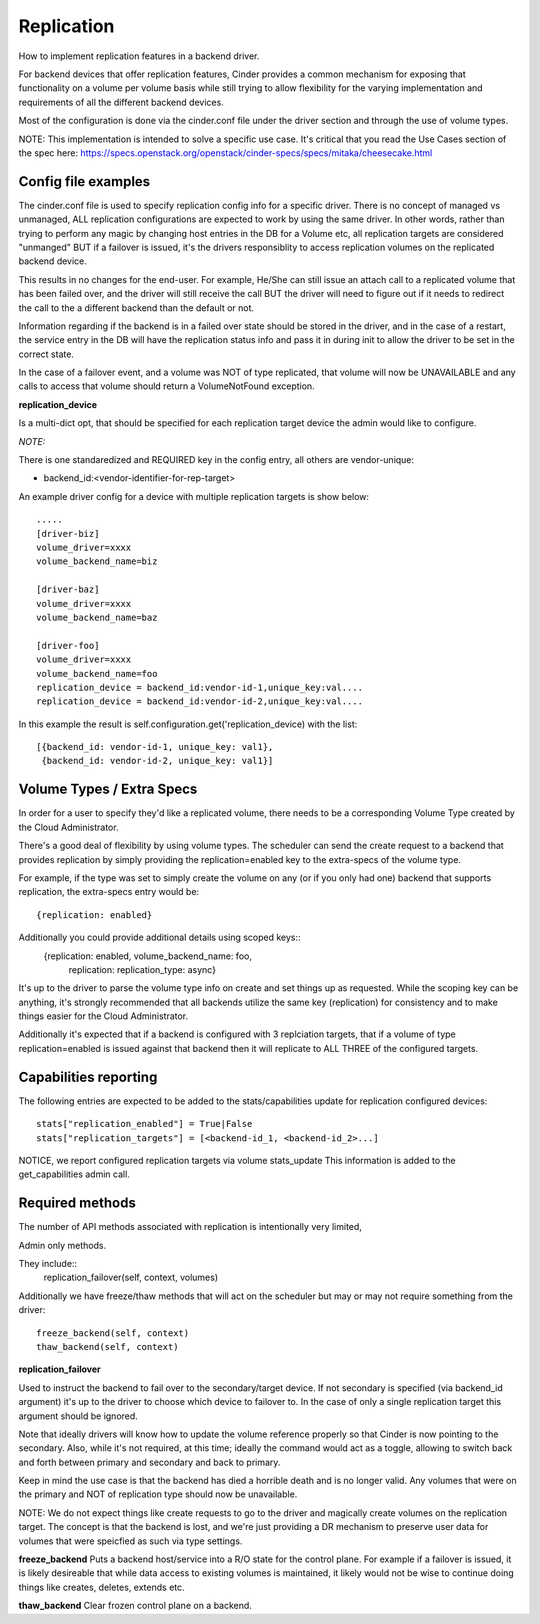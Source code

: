 Replication
============

How to implement replication features in a backend driver.

For backend devices that offer replication features, Cinder
provides a common mechanism for exposing that functionality
on a volume per volume basis while still trying to allow
flexibility for the varying implementation and requirements
of all the different backend devices.

Most of the configuration is done via the cinder.conf file
under the driver section and through the use of volume types.

NOTE:
This implementation is intended to solve a specific use case.
It's critical that you read the Use Cases section of the spec
here:
https://specs.openstack.org/openstack/cinder-specs/specs/mitaka/cheesecake.html

Config file examples
--------------------

The cinder.conf file is used to specify replication config info
for a specific driver. There is no concept of managed vs unmanaged,
ALL replication configurations are expected to work by using the same
driver.  In other words, rather than trying to perform any magic
by changing host entries in the DB for a Volume etc, all replication
targets are considered "unmanged" BUT if a failover is issued, it's
the drivers responsiblity to access replication volumes on the replicated
backend device.

This results in no changes for the end-user.  For example, He/She can
still issue an attach call to a replicated volume that has been failed
over, and the driver will still receive the call BUT the driver will
need to figure out if it needs to redirect the call to the a different
backend than the default or not.

Information regarding if the backend is in a failed over state should
be stored in the driver, and in the case of a restart, the service
entry in the DB will have the replication status info and pass it
in during init to allow the driver to be set in the correct state.

In the case of a failover event, and a volume was NOT of type
replicated, that volume will now be UNAVAILABLE and any calls
to access that volume should return a VolumeNotFound exception.

**replication_device**

Is a multi-dict opt, that should be specified
for each replication target device the admin would
like to configure.

*NOTE:*

There is one standaredized and REQUIRED key in the config
entry, all others are vendor-unique:

* backend_id:<vendor-identifier-for-rep-target>

An example driver config for a device with multiple replication targets
is show below::

    .....
    [driver-biz]
    volume_driver=xxxx
    volume_backend_name=biz

    [driver-baz]
    volume_driver=xxxx
    volume_backend_name=baz

    [driver-foo]
    volume_driver=xxxx
    volume_backend_name=foo
    replication_device = backend_id:vendor-id-1,unique_key:val....
    replication_device = backend_id:vendor-id-2,unique_key:val....

In this example the result is self.configuration.get('replication_device) with the list::

    [{backend_id: vendor-id-1, unique_key: val1},
     {backend_id: vendor-id-2, unique_key: val1}]



Volume Types / Extra Specs
---------------------------
In order for a user to specify they'd like a replicated volume, there needs to be
a corresponding Volume Type created by the Cloud Administrator.

There's a good deal of flexibility by using volume types.  The scheduler can
send the create request to a backend that provides replication by simply
providing the replication=enabled key to the extra-specs of the volume type.

For example, if the type was set to simply create the volume on any (or if you only had one)
backend that supports replication, the extra-specs entry would be::

    {replication: enabled}

Additionally you could provide additional details using scoped keys::
    {replication: enabled, volume_backend_name: foo,
     replication: replication_type: async}

It's up to the driver to parse the volume type info on create and set things up
as requested.  While the scoping key can be anything, it's strongly recommended that all
backends utilize the same key (replication) for consistency and to make things easier for
the Cloud Administrator.

Additionally it's expected that if a backend is configured with 3 replciation
targets, that if a volume of type replication=enabled is issued against that
backend then it will replicate to ALL THREE of the configured targets.

Capabilities reporting
----------------------
The following entries are expected to be added to the stats/capabilities update for
replication configured devices::

    stats["replication_enabled"] = True|False
    stats["replication_targets"] = [<backend-id_1, <backend-id_2>...]

NOTICE, we report configured replication targets via volume stats_update
This information is added to the get_capabilities admin call.

Required methods
-----------------
The number of API methods associated with replication is intentionally very limited,

Admin only methods.

They include::
    replication_failover(self, context, volumes)

Additionally we have freeze/thaw methods that will act on the scheduler
but may or may not require something from the driver::

    freeze_backend(self, context)
    thaw_backend(self, context)

**replication_failover**

Used to instruct the backend to fail over to the secondary/target device.
If not secondary is specified (via backend_id argument) it's up to the driver
to choose which device to failover to.  In the case of only a single
replication target this argument should be ignored.

Note that ideally drivers will know how to update the volume reference properly so that Cinder is now
pointing to the secondary.  Also, while it's not required, at this time; ideally the command would
act as a toggle, allowing to switch back and forth between primary and secondary and back to primary.

Keep in mind the use case is that the backend has died a horrible death and is
no longer valid.  Any volumes that were on the primary and NOT of replication
type should now be unavailable.

NOTE:  We do not expect things like create requests to go to the driver and
magically create volumes on the replication target.  The concept is that the
backend is lost, and we're just providing a DR mechanism to preserve user data
for volumes that were speicfied as such via type settings.

**freeze_backend**
Puts a backend host/service into a R/O state for the control plane.  For
example if a failover is issued, it is likely desireable that while data access
to existing volumes is maintained, it likely would not be wise to continue
doing things like creates, deletes, extends etc.

**thaw_backend**
Clear frozen control plane on a backend.
